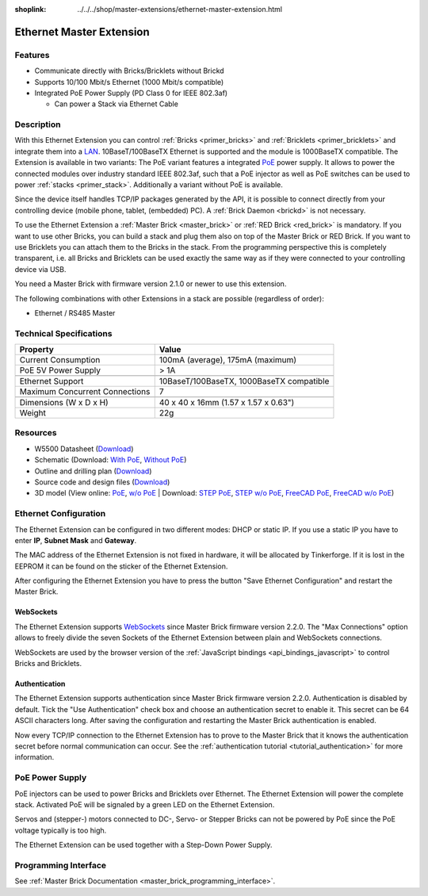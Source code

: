 
:shoplink: ../../../shop/master-extensions/ethernet-master-extension.html

.. _ethernet_extension:

Ethernet Master Extension
=========================

.. raw:: html

	{% tfgallery %}

	Extensions/extension_ethernet11_w_and_wo_poe_[100|800].jpg  Ethernet Extension with and without PoE
	Extensions/extension_ethernet11_w_poe_tilted_[?|?].jpg      Ethernet Extension with PoE
	Extensions/extension_ethernet11_wo_poe_tilted_[?|?].jpg     Ethernet Extension without PoE
	Extensions/extension_ethernet11_w_poe_stack_[?|?].jpg       Ethernet Extension with PoE on top of Master Brick
	Extensions/extension_ethernet11_wo_poe_stack_[?|?].jpg      Ethernet Extension without PoE on top of Master Brick
	Extensions/extension_ethernet11_w_poe_top_[?|?].jpg         Ethernet Extension with PoE top
	Extensions/extension_ethernet11_wo_poe_top_[?|?].jpg        Ethernet Extension without PoE top
	Extensions/extension_ethernet11_w_poe_bottom_[?|?].jpg      Ethernet Extension with PoE bottom
	Extensions/extension_ethernet11_wo_poe_bottom_[?|?].jpg     Ethernet Extension without PoE bottom

	{% tfgalleryend %}

Features
--------

* Communicate directly with Bricks/Bricklets without Brickd
* Supports 10/100 Mbit/s Ethernet (1000 Mbit/s compatible)
* Integrated PoE Power Supply (PD Class 0 for IEEE 802.3af)

  * Can power a Stack via Ethernet Cable


Description
-----------

With this Ethernet Extension you can control 
:ref:`Bricks <primer_bricks>` and
:ref:`Bricklets <primer_bricklets>` and integrate them into a 
`LAN <https://de.wikipedia.org/wiki/Local_Area_Network>`__. 
10BaseT/100BaseTX Ethernet is supported and the module is 1000BaseTX 
compatible. The Extension is available in two variants:
The PoE variant features a integrated 
`PoE <https://en.wikipedia.org/wiki/Power_over_Ethernet>`__
power supply. It allows to power the connected modules over industry standard
IEEE 802.3af, such that a PoE injector as well as PoE 
switches can be used to power :ref:`stacks <primer_stack>`. 
Additionally a variant without PoE is available.

Since the device itself handles TCP/IP packages generated by the API, it is 
possible to connect directly from your controlling device 
(mobile phone, tablet, (embedded) PC). A :ref:`Brick Daemon <brickd>` is not 
necessary.

To use the Ethernet Extension a :ref:`Master Brick <master_brick>` or
:ref:`RED Brick <red_brick>` is mandatory.
If you want to use other Bricks, you can build a stack and plug them also on top
of the Master Brick or RED Brick. If you want to use Bricklets you can attach them to the 
Bricks in the stack. From the programming perspective
this is completely transparent, i.e. all Bricks and Bricklets can
be used exactly the same way as if they were connected to your controlling device via USB.

You need a Master Brick with firmware version 2.1.0 or newer to use this 
extension.

The following combinations with other Extensions in a stack are possible 
(regardless of order):

* Ethernet / RS485 Master

Technical Specifications
------------------------

================================  ============================================================
Property                          Value
================================  ============================================================
Current Consumption               100mA (average), 175mA (maximum)
PoE 5V Power Supply               > 1A
--------------------------------  ------------------------------------------------------------
--------------------------------  ------------------------------------------------------------
Ethernet Support                  10BaseT/100BaseTX, 1000BaseTX compatible
Maximum Concurrent Connections    7
--------------------------------  ------------------------------------------------------------
--------------------------------  ------------------------------------------------------------
Dimensions (W x D x H)            40 x 40 x 16mm (1.57 x 1.57 x 0.63")
Weight                            22g
================================  ============================================================


Resources
---------

* W5500 Datasheet (`Download <https://github.com/Tinkerforge/ethernet-extension/raw/master/datasheets/W5500.pdf>`__)
* Schematic (Download: `With PoE <https://github.com/Tinkerforge/ethernet-extension/raw/master/hardware/poe/ethernet-extension-poe-schematic.pdf>`__, `Without PoE <https://github.com/Tinkerforge/ethernet-extension/raw/master/hardware/wo_poe/ethernet-extension-wopoe-schematic.pdf>`__)
* Outline and drilling plan (`Download <../../_images/Dimensions/ethernet_extension_dimensions.png>`__)
* Source code and design files (`Download <https://github.com/Tinkerforge/ethernet-extension>`__)
* 3D model (View online: `PoE <https://autode.sk/2BgDVb2>`__, `w/o PoE <https://autode.sk/2BVinxA>`__ | Download: `STEP PoE <https://download.tinkerforge.com/3d/extensions/ethernet/poe/ethernet-extension-poe.step>`__, `STEP w/o PoE <https://download.tinkerforge.com/3d/extensions/ethernet/wo_poe/ethernet-extension-wopoe.step>`__, `FreeCAD PoE <https://download.tinkerforge.com/3d/extensions/ethernet/poe/ethernet-extension-poe.FCStd>`__, `FreeCAD w/o PoE <https://download.tinkerforge.com/3d/extensions/ethernet/wo_poe/ethernet-extension-wopoe.FCStd>`__)


.. _ethernet_extension_configuration:

Ethernet Configuration
----------------------

The Ethernet Extension can be configured in two different modes:
DHCP or static IP. If you use a static IP you have to enter 
**IP**, **Subnet Mask** and **Gateway**.

The MAC address of the Ethernet Extension is not fixed in hardware, it will be
allocated by Tinkerforge. If it is lost in the EEPROM it can be found on the
sticker of the Ethernet Extension.

After configuring the Ethernet Extension you have to press the button
"Save Ethernet Configuration" and restart the Master Brick.

.. image:: /Images/Extensions/extension_ethernet_brickv.jpg
   :scale: 100 %
   :alt: Ethernet Extension Configuration
   :align: center
   :target: ../../_images/Extensions/extension_ethernet_brickv.jpg


.. _ethernet_extension_websockets:

WebSockets
^^^^^^^^^^

The Ethernet Extension supports `WebSockets
<https://en.wikipedia.org/wiki/WebSocket>`__ since Master Brick firmware
version 2.2.0. The "Max Connections" option allows to freely divide the seven
Sockets of the Ethernet Extension between plain and WebSockets connections.

WebSockets are used by the browser version of the :ref:`JavaScript bindings
<api_bindings_javascript>` to control Bricks and Bricklets.


.. _ethernet_extension_authentication:

Authentication
^^^^^^^^^^^^^^

The Ethernet Extension supports authentication since Master Brick firmware
version 2.2.0. Authentication is disabled by default. Tick the "Use
Authentication" check box and choose an authentication secret to enable it.
This secret can be 64 ASCII characters long. After saving the configuration
and restarting the Master Brick authentication is enabled.

Now every TCP/IP connection to the Ethernet Extension has to prove to the
Master Brick that it knows the authentication secret before normal communication
can occur. See the :ref:`authentication tutorial <tutorial_authentication>`
for more information.


PoE Power Supply
----------------

PoE injectors can be used to power Bricks and Bricklets over Ethernet.
The Ethernet Extension will power the complete stack.
Activated PoE will be signaled by a green LED on the Ethernet Extension.

Servos and (stepper-) motors connected to DC-, Servo- or Stepper Bricks can not
be powered by PoE since the PoE voltage typically is too high.

The Ethernet Extension can be used together with a Step-Down Power Supply.


Programming Interface
---------------------

See :ref:`Master Brick Documentation <master_brick_programming_interface>`.
